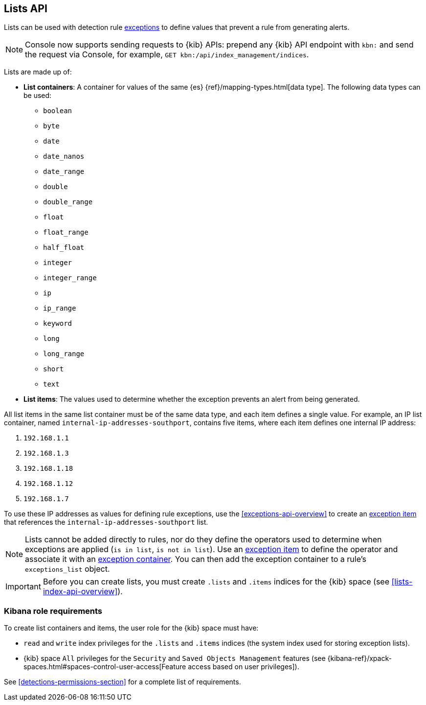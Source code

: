 [[lists-api-overview]]
== Lists API

Lists can be used with detection rule <<exceptions-api-overview, exceptions>>
to define values that prevent a rule from generating alerts.

NOTE: Console now supports sending requests to {kib} APIs: prepend any {kib} API endpoint with `kbn:` and send the request via Console, for example, `GET kbn:/api/index_management/indices`.

Lists are made up of:

* *List containers*: A container for values of the same {es}
{ref}/mapping-types.html[data type]. The following data types can be used:

** `boolean`
** `byte`
** `date`
** `date_nanos`
** `date_range`
** `double`
** `double_range`
** `float`
** `float_range`
** `half_float`
** `integer`
** `integer_range`
** `ip`
** `ip_range`
** `keyword`
** `long`
** `long_range`
** `short`
** `text`

* *List items*: The values used to determine whether the exception prevents an
alert from being generated.

All list items in the same list container must be of the same data type, and
each item defines a single value. For example, an IP list container, named
`internal-ip-addresses-southport`, contains five items, where each item defines
one internal IP address:

. `192.168.1.1`
. `192.168.1.3`
. `192.168.1.18`
. `192.168.1.12`
. `192.168.1.7`

To use these IP addresses as values for defining rule exceptions, use the
<<exceptions-api-overview>> to create an
<<exceptions-api-create-exception-item, exception item>> that references the
`internal-ip-addresses-southport` list.

NOTE: Lists cannot be added directly to rules, nor do they define the operators
used to determine when exceptions are applied (`is in list`, `is not in list`).
Use an <<exceptions-api-create-exception-item, exception item>> to define the
operator and associate it with an <<exceptions-api-create-container, exception container>>.
You can then add the exception container to a rule's `exceptions_list` object.

IMPORTANT: Before you can create lists, you must create `.lists` and `.items`
indices for the {kib} space (see <<lists-index-api-overview>>).

[float]
=== Kibana role requirements

To create list containers and items, the user role for the {kib} space must
have:

* `read` and `write` index privileges for the
`.lists` and `.items` indices (the system index used for storing exception lists).
* {kib} space `All` privileges for the `Security` and `Saved Objects Management`
features (see
{kibana-ref}/xpack-spaces.html#spaces-control-user-access[Feature access based on user privileges]).

See <<detections-permissions-section>> for a complete list of requirements.
